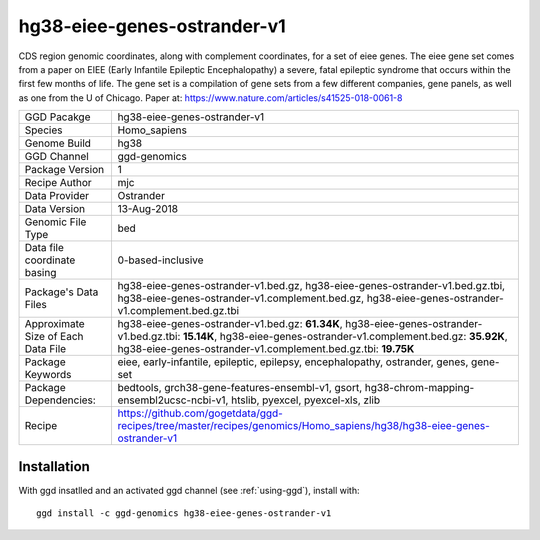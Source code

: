 .. _`hg38-eiee-genes-ostrander-v1`:

hg38-eiee-genes-ostrander-v1
============================

|downloads|

CDS region genomic coordinates, along with complement coordinates, for a set of eiee genes. The eiee gene set comes from a paper on EIEE (Early Infantile Epileptic Encephalopathy) a severe, fatal epileptic syndrome that occurs within the first few months of life. The gene set is a compilation of gene sets from a few different companies, gene panels, as well as one from the U of Chicago. Paper at: https://www.nature.com/articles/s41525-018-0061-8

================================== ====================================
GGD Pacakge                        hg38-eiee-genes-ostrander-v1 
Species                            Homo_sapiens
Genome Build                       hg38
GGD Channel                        ggd-genomics
Package Version                    1
Recipe Author                      mjc 
Data Provider                      Ostrander
Data Version                       13-Aug-2018
Genomic File Type                  bed
Data file coordinate basing        0-based-inclusive
Package's Data Files               hg38-eiee-genes-ostrander-v1.bed.gz, hg38-eiee-genes-ostrander-v1.bed.gz.tbi, hg38-eiee-genes-ostrander-v1.complement.bed.gz, hg38-eiee-genes-ostrander-v1.complement.bed.gz.tbi
Approximate Size of Each Data File hg38-eiee-genes-ostrander-v1.bed.gz: **61.34K**, hg38-eiee-genes-ostrander-v1.bed.gz.tbi: **15.14K**, hg38-eiee-genes-ostrander-v1.complement.bed.gz: **35.92K**, hg38-eiee-genes-ostrander-v1.complement.bed.gz.tbi: **19.75K**
Package Keywords                   eiee, early-infantile, epileptic, epilepsy, encephalopathy, ostrander, genes, gene-set
Package Dependencies:              bedtools, grch38-gene-features-ensembl-v1, gsort, hg38-chrom-mapping-ensembl2ucsc-ncbi-v1, htslib, pyexcel, pyexcel-xls, zlib
Recipe                             https://github.com/gogetdata/ggd-recipes/tree/master/recipes/genomics/Homo_sapiens/hg38/hg38-eiee-genes-ostrander-v1
================================== ====================================



Installation
------------

.. highlight: bash

With ggd insatlled and an activated ggd channel (see :ref:`using-ggd`), install with::

   ggd install -c ggd-genomics hg38-eiee-genes-ostrander-v1

.. |downloads| image:: https://anaconda.org/ggd-genomics/hg38-eiee-genes-ostrander-v1/badges/downloads.svg
               :target: https://anaconda.org/ggd-genomics/hg38-eiee-genes-ostrander-v1